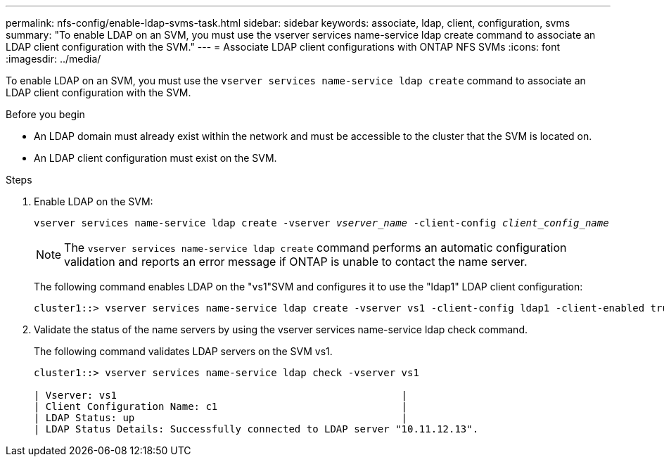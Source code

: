---
permalink: nfs-config/enable-ldap-svms-task.html
sidebar: sidebar
keywords: associate, ldap, client, configuration, svms
summary: "To enable LDAP on an SVM, you must use the vserver services name-service ldap create command to associate an LDAP client configuration with the SVM."
---
= Associate LDAP client configurations with ONTAP NFS SVMs
:icons: font
:imagesdir: ../media/

[.lead]
To enable LDAP on an SVM, you must use the `vserver services name-service ldap create` command to associate an LDAP client configuration with the SVM.

.Before you begin

* An LDAP domain must already exist within the network and must be accessible to the cluster that the SVM is located on.
* An LDAP client configuration must exist on the SVM.

.Steps

. Enable LDAP on the SVM:
+
`vserver services name-service ldap create -vserver _vserver_name_ -client-config _client_config_name_`
+
[NOTE]
====
The `vserver services name-service ldap create` command performs an automatic configuration validation and reports an error message if ONTAP is unable to contact the name server.
====
+
The following command enables LDAP on the "vs1"SVM and configures it to use the "ldap1" LDAP client configuration:
+
----
cluster1::> vserver services name-service ldap create -vserver vs1 -client-config ldap1 -client-enabled true
----

. Validate the status of the name servers by using the vserver services name-service ldap check command.
+
The following command validates LDAP servers on the SVM vs1.
+
----
cluster1::> vserver services name-service ldap check -vserver vs1

| Vserver: vs1                                                |
| Client Configuration Name: c1                               |
| LDAP Status: up                                             |
| LDAP Status Details: Successfully connected to LDAP server "10.11.12.13".                                              |
----


// 2025 July 3, ONTAPDOC-2616
// 2025 May 23, ONTAPDOC-2982
// 08 DEC 2021,BURT 1430515
